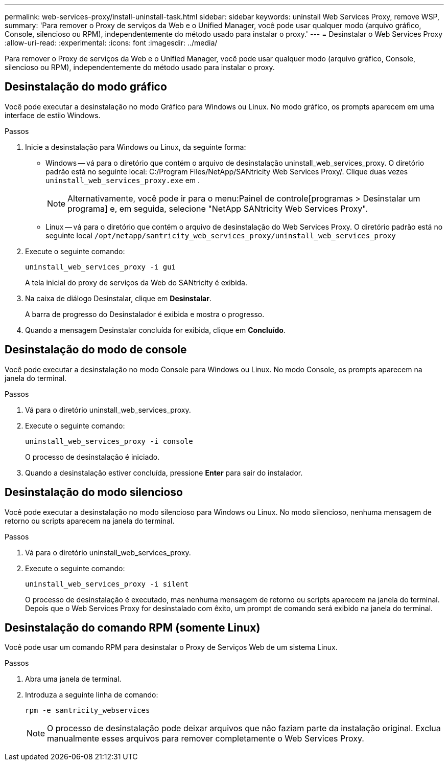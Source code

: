 ---
permalink: web-services-proxy/install-uninstall-task.html 
sidebar: sidebar 
keywords: uninstall Web Services Proxy, remove WSP, 
summary: 'Para remover o Proxy de serviços da Web e o Unified Manager, você pode usar qualquer modo (arquivo gráfico, Console, silencioso ou RPM), independentemente do método usado para instalar o proxy.' 
---
= Desinstalar o Web Services Proxy
:allow-uri-read: 
:experimental: 
:icons: font
:imagesdir: ../media/


[role="lead"]
Para remover o Proxy de serviços da Web e o Unified Manager, você pode usar qualquer modo (arquivo gráfico, Console, silencioso ou RPM), independentemente do método usado para instalar o proxy.



== Desinstalação do modo gráfico

Você pode executar a desinstalação no modo Gráfico para Windows ou Linux. No modo gráfico, os prompts aparecem em uma interface de estilo Windows.

.Passos
. Inicie a desinstalação para Windows ou Linux, da seguinte forma:
+
** Windows -- vá para o diretório que contém o arquivo de desinstalação uninstall_web_services_proxy. O diretório padrão está no seguinte local: C:/Program Files/NetApp/SANtricity Web Services Proxy/. Clique duas vezes `uninstall_web_services_proxy.exe` em .
+

NOTE: Alternativamente, você pode ir para o menu:Painel de controle[programas > Desinstalar um programa] e, em seguida, selecione "NetApp SANtricity Web Services Proxy".

** Linux -- vá para o diretório que contém o arquivo de desinstalação do Web Services Proxy. O diretório padrão está no seguinte local
`/opt/netapp/santricity_web_services_proxy/uninstall_web_services_proxy`


. Execute o seguinte comando:
+
`uninstall_web_services_proxy -i gui`

+
A tela inicial do proxy de serviços da Web do SANtricity é exibida.

. Na caixa de diálogo Desinstalar, clique em *Desinstalar*.
+
A barra de progresso do Desinstalador é exibida e mostra o progresso.

. Quando a mensagem Desinstalar concluída for exibida, clique em *Concluído*.




== Desinstalação do modo de console

Você pode executar a desinstalação no modo Console para Windows ou Linux. No modo Console, os prompts aparecem na janela do terminal.

.Passos
. Vá para o diretório uninstall_web_services_proxy.
. Execute o seguinte comando:
+
`uninstall_web_services_proxy -i console`

+
O processo de desinstalação é iniciado.

. Quando a desinstalação estiver concluída, pressione *Enter* para sair do instalador.




== Desinstalação do modo silencioso

Você pode executar a desinstalação no modo silencioso para Windows ou Linux. No modo silencioso, nenhuma mensagem de retorno ou scripts aparecem na janela do terminal.

.Passos
. Vá para o diretório uninstall_web_services_proxy.
. Execute o seguinte comando:
+
`uninstall_web_services_proxy -i silent`

+
O processo de desinstalação é executado, mas nenhuma mensagem de retorno ou scripts aparecem na janela do terminal. Depois que o Web Services Proxy for desinstalado com êxito, um prompt de comando será exibido na janela do terminal.





== Desinstalação do comando RPM (somente Linux)

Você pode usar um comando RPM para desinstalar o Proxy de Serviços Web de um sistema Linux.

.Passos
. Abra uma janela de terminal.
. Introduza a seguinte linha de comando:
+
`rpm -e santricity_webservices`

+

NOTE: O processo de desinstalação pode deixar arquivos que não faziam parte da instalação original. Exclua manualmente esses arquivos para remover completamente o Web Services Proxy.


